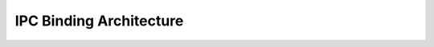 ..
   # *******************************************************************************
   # Copyright (c) 2025 Contributors to the Eclipse Foundation
   #
   # See the NOTICE file(s) distributed with this work for additional
   # information regarding copyright ownership.
   #
   # This program and the accompanying materials are made available under the
   # terms of the Apache License Version 2.0 which is available at
   # https://www.apache.org/licenses/LICENSE-2.0
   #
   # SPDX-License-Identifier: Apache-2.0
   # *******************************************************************************

IPC Binding Architecture
************************

.. comp_arc_sta:: IPC Binding
   :id: comp_arc_sta__com__ipc_binding
   :security: YES
   :safety:  ASIL_B
   :status: valid
   :uses: logic_arc_int__logging__logging, logic_arc_int__tracing__tracing, logic_arc_int__os__fcntl, logic_arc_int__os__mmap, logic_arc_int__os__stat, logic_arc_int__os__message_passing

   .. needarch::
      :scale: 50
      :align: center

      {{ draw_component(need(), needs) }}
